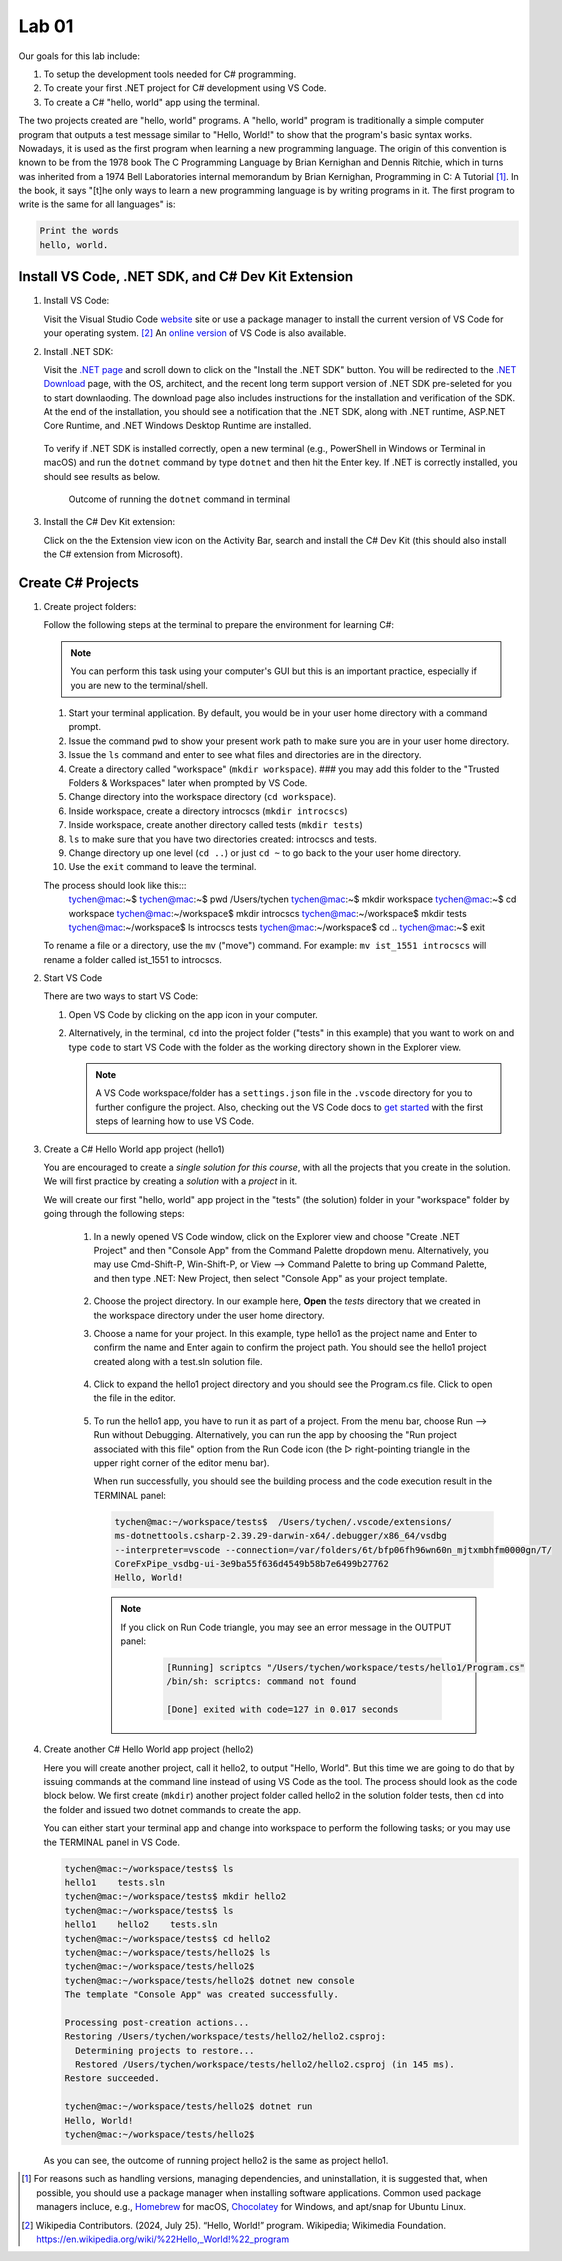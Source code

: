 .. index:: Visual Studio Code, VS Code
   labs; VS Code


.. _lab-edit-compile-run:

Lab 01
====================================================

Our goals for this lab include:

#. To setup the development tools needed for C# programming.
#. To create your first .NET project for C# development using VS Code.
#. To create a C# "hello, world" app using the terminal.

The two projects created are "hello, world" programs. A "hello, world" program 
is traditionally a simple computer program that outputs a test message similar 
to "Hello, World!" to show that the program's basic syntax works. Nowadays, it is 
used as the first program when learning a new programming language. The origin of 
this convention is known to be from the 1978 book The C Programming Language by 
Brian Kernighan and Dennis Ritchie, which in turns was inherited from a 1974 
Bell Laboratories internal memorandum by Brian Kernighan, Programming in C: 
A Tutorial [#]_. In the book, it says "[t]he only ways to learn 
a new programming language is by writing programs in it. The first program to write 
is the same for all languages" is: 

.. code-block:: C
  
   Print the words 
   hello, world. 


Install VS Code, .NET SDK, and C# Dev Kit Extension 
----------------------------------------------------


#. Install VS Code: 

   Visit the Visual Studio Code `website <https://code.visualstudio.com/>`_ site or use a package manager 
   to install the current version of VS Code for your operating system. [#]_ An `online version <https://vscode.dev>`_ of VS Code is also available. 

#. Install .NET SDK: 
   
   Visit the `.NET page <https://code.visualstudio.com/docs/languages/dotnet>`_ and scroll down to click on 
   the "Install the .NET SDK" button. You will be redirected to the 
   `.NET Download <https://dotnet.microsoft.com/en-us/download>`_ page, with the OS, architect, and the recent 
   long term support version of .NET SDK pre-seleted for you to start downlaoding.   
   The download page also includes instructions for the installation and verification of the SDK. 
   At the end of the installation, you should see a notification that the .NET SDK, along with 
   .NET runtime, ASP.NET Core Runtime, and .NET Windows Desktop Runtime are installed.  
  
   .. figure:: ../images/dotnet_sdk_installation.jpg
      :scale: 25% 
 
   To verify if .NET SDK is installed correctly, open a new terminal (e.g., PowerShell in Windows or Terminal in 
   macOS) and run the ``dotnet`` command by type ``dotnet`` and then hit the Enter key. If .NET is correctly 
   installed, you should see results as below. 

   .. figure:: ../images/dotnet_install_verification.jpg
      :scale: 25% 

      Outcome of running the ``dotnet`` command in terminal

#. Install the C# Dev Kit extension:
  
   Click on the the Extension view icon on the Activity Bar, search and install the C# Dev Kit (this should 
   also install the C# extension from Microsoft). 




Create C# Projects
-------------------------------------------


#. Create project folders:
   
   Follow the following steps at the terminal to prepare the environment for learning C#:   
   
   .. note:: You can perform this task using your computer's GUI but this is an important
       practice, especially if you are new to the terminal/shell.   
   
   #. Start your terminal application. By default, you would be in your user home directory with a command prompt.   
   #. Issue the command ``pwd`` to show your present work path to make sure you are in your user home directory. 
   #. Issue the ``ls`` command and enter to see what files and directories are in the directory.
   #. Create a directory called "workspace" (``mkdir workspace``). ### you may add this folder to the "Trusted Folders & Workspaces" later when prompted by VS Code.
   #. Change directory into the workspace directory (``cd workspace``).
   #. Inside workspace, create a directory introcscs (``mkdir introcscs``)
   #. Inside workspace, create another directory called tests (``mkdir tests``)
   #. ``ls`` to make sure that you have two directories created: introcscs and tests.
   #. Change directory up one level (``cd ..``) or just ``cd ~`` to go back to the your user home directory.
   #. Use the ``exit`` command to leave the terminal.   
   
   The process should look like this:::
      tychen@mac:~$
      tychen@mac:~$ pwd
      /Users/tychen
      tychen@mac:~$ mkdir workspace
      tychen@mac:~$ cd workspace
      tychen@mac:~/workspace$ mkdir introcscs
      tychen@mac:~/workspace$ mkdir tests
      tychen@mac:~/workspace$ ls
      introcscs tests
      tychen@mac:~/workspace$ cd ..
      tychen@mac:~$ exit   
   
   To rename a file or a directory, use the ``mv`` ("move") command. For example: 
   ``mv ist_1551 introcscs`` will rename a folder called ist_1551 to introcscs.


#. Start VS Code 

   There are two ways to start VS Code:  

   #. Open VS Code by clicking on the app icon in your computer.   
   #. Alternatively, in the terminal, ``cd`` into the project folder ("tests" 
      in this example) that you want to work on and type ``code`` to start 
      VS Code with the folder as the working directory shown in the Explorer view. 
   
      .. note::     
         A VS Code workspace/folder has a ``settings.json`` file in the ``.vscode`` directory for you to 
         further configure the project. Also, checking out the VS Code docs to `get started <https://code.visualstudio.com/docs>`_ with the 
         first steps of learning how to use VS Code. 


#. Create a C# Hello World app project (hello1)

   You are encouraged to create a *single solution for this course*, with all the projects 
   that you create in the solution. We will first practice by creating a *solution* with 
   a *project* in it. 

   We will create our first "hello, world" app project in the "tests" (the solution) folder 
   in your "workspace" folder by going through the following steps: 
    
    #. In a newly opened VS Code window, click on the Explorer view and choose 
       "Create .NET Project" and then "Console App" from the Command Palette dropdown menu. 
       Alternatively, you may use Cmd-Shift-P, Win-Shift-P, or View --> Command Palette 
       to bring up Command Palette, and then type .NET: New Project, then select 
       "Console App" as your project template. 
       
       .. figure:: ../images/create_dotnet_project.jpg
         :scale: 30%
         

    #. Choose the project directory. In our example here, **Open** the *tests* directory
       that we created in the workspace directory under the user home directory.  
    
    #. Choose a name for your project. In this example, type hello1 as the project name
       and Enter to confirm the name and Enter again to confirm the project path. 
       You should see the hello1 project created along with a test.sln solution file. 

       .. figure:: ../images/hello1_project_created.jpg
        :scale: 30%

    #. Click to expand the hello1 project directory and you should see the Program.cs 
       file. Click to open the file in the editor. 

       .. figure:: ../images/hello1_program_cs.jpg
        :scale: 30%
       
    #. To run the hello1 app, you have to run it as part of a project. From the 
       menu bar, choose Run --> Run without Debugging. Alternatively, you can run 
       the app by choosing the "Run project associated with this file" option from 
       the Run Code icon (the ▷ right-pointing triangle in the upper right corner 
       of the editor menu bar). 

       When run successfully, you should see the building process and the 
       code execution result in the TERMINAL panel:

       .. code-block:: bash

        tychen@mac:~/workspace/tests$  /Users/tychen/.vscode/extensions/
        ms-dotnettools.csharp-2.39.29-darwin-x64/.debugger/x86_64/vsdbg 
        --interpreter=vscode --connection=/var/folders/6t/bfp06fh96wn60n_mjtxmbhfm0000gn/T/
        CoreFxPipe_vsdbg-ui-3e9ba55f636d4549b58b7e6499b27762 
        Hello, World!

       .. figure:: ../images/hello1_world.jpg
            :scale: 35%
       



       .. note::   

        If you click on Run Code triangle, you may see an error message in the 
        OUTPUT panel: 

            .. code-block:: bash

                [Running] scriptcs "/Users/tychen/workspace/tests/hello1/Program.cs"
                /bin/sh: scriptcs: command not found

                [Done] exited with code=127 in 0.017 seconds


#. Create another C# Hello World app project (hello2)
   
   Here you will create another project, call it hello2, to output "Hello, World". 
   But this time we are going to do that by issuing commands at 
   the command line instead of using VS Code as the tool. The process should look as 
   the code block below. We first create (``mkdir``) another project folder called hello2 in the 
   solution folder tests, then ``cd`` into the folder and issued two dotnet commands 
   to create the app. 

   You can either start your terminal app and change into workspace to perform the 
   following tasks; or you may use the TERMINAL panel in VS Code.


   .. code-block:: bash

    tychen@mac:~/workspace/tests$ ls
    hello1    tests.sln
    tychen@mac:~/workspace/tests$ mkdir hello2
    tychen@mac:~/workspace/tests$ ls
    hello1    hello2    tests.sln
    tychen@mac:~/workspace/tests$ cd hello2
    tychen@mac:~/workspace/tests/hello2$ ls
    tychen@mac:~/workspace/tests/hello2$ 
    tychen@mac:~/workspace/tests/hello2$ dotnet new console
    The template "Console App" was created successfully.
    
    Processing post-creation actions...
    Restoring /Users/tychen/workspace/tests/hello2/hello2.csproj:
      Determining projects to restore...
      Restored /Users/tychen/workspace/tests/hello2/hello2.csproj (in 145 ms).
    Restore succeeded.
    
    tychen@mac:~/workspace/tests/hello2$ dotnet run
    Hello, World!
    tychen@mac:~/workspace/tests/hello2$ 
   

   As you can see, the outcome of running project hello2 is the same as project 
   hello1. 

       
    




.. [#] For reasons such as handling versions, managing dependencies, and uninstallation, it is suggested that, when possible, you should use a package manager when installing software applications. Common used package managers incluce, e.g., `Homebrew <https://brew.sh/>`_ for macOS, `Chocolatey <https://chocolatey.org/>`_ for Windows, and apt/snap for Ubuntu Linux.
.. [#] Wikipedia Contributors. (2024, July 25). “Hello, World!” program. Wikipedia; Wikimedia Foundation. https://en.wikipedia.org/wiki/%22Hello,_World!%22_program
